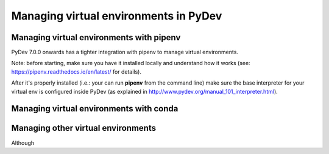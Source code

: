 Managing virtual environments in PyDev
===========================================


Managing virtual environments with pipenv
-------------------------------------------

PyDev 7.0.0 onwards has a tighter integration with pipenv to manage virtual environments.

Note: before starting, make sure you have it installed locally and understand how it works (see: https://pipenv.readthedocs.io/en/latest/ for details).

After it's properly installed (i.e.: your can run **pipenv** from the command line) make sure the base interpreter for your virtual env is
configured inside PyDev (as explained in http://www.pydev.org/manual_101_interpreter.html).



Managing virtual environments with conda
------------------------------------------


Managing other virtual environments
-------------------------------------

Although

